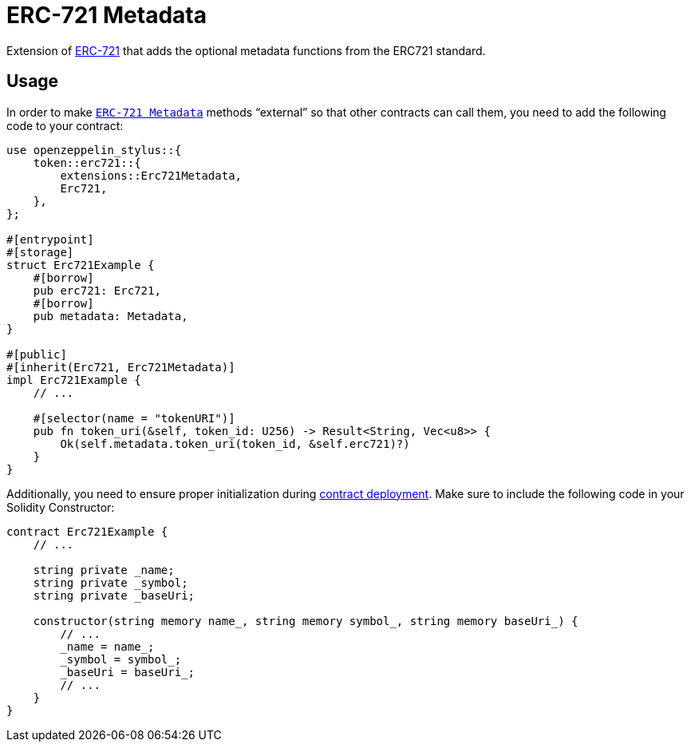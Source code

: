 = ERC-721 Metadata

Extension of xref:erc721.adoc[ERC-721] that adds the optional metadata functions from the ERC721 standard.

[[usage]]
== Usage

In order to make https://docs.rs/openzeppelin-stylus/0.2.0-alpha.4/openzeppelin_stylus/token/erc721/extensions/metadata/index.html[`ERC-721 Metadata`]  methods “external” so that other contracts can call them, you need to add the following code to your contract:

[source,rust]
----
use openzeppelin_stylus::{
    token::erc721::{
        extensions::Erc721Metadata,
        Erc721,
    },
};

#[entrypoint]
#[storage]
struct Erc721Example {
    #[borrow]
    pub erc721: Erc721,
    #[borrow]
    pub metadata: Metadata,
}

#[public]
#[inherit(Erc721, Erc721Metadata)]
impl Erc721Example {
    // ...

    #[selector(name = "tokenURI")]
    pub fn token_uri(&self, token_id: U256) -> Result<String, Vec<u8>> {
        Ok(self.metadata.token_uri(token_id, &self.erc721)?)
    }
}
----

Additionally, you need to ensure proper initialization during xref:deploy.adoc[contract deployment].
Make sure to include the following code in your Solidity Constructor:

[source,solidity]
----
contract Erc721Example {
    // ...

    string private _name;
    string private _symbol;
    string private _baseUri;

    constructor(string memory name_, string memory symbol_, string memory baseUri_) {
        // ...
        _name = name_;
        _symbol = symbol_;
        _baseUri = baseUri_;
        // ...
    }
}
----
